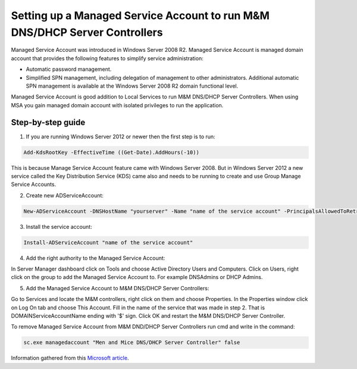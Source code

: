 .. _setup-msa:

Setting up a Managed Service Account to run M&M DNS/DHCP Server Controllers
===========================================================================

Managed Service Account was introduced in Windows Server 2008 R2. Managed Service Account is managed domain account that provides the following features to simplify service administration:

* Automatic password management.

* Simplified SPN management, including delegation of management to other administrators. Additional automatic SPN management is available at the Windows Server 2008 R2 domain functional level.

Managed Service Account is good addition to Local Services to run M&M DNS/DHCP Server Controllers. When using MSA you gain managed domain account with isolated privileges to run the application.

Step-by-step guide
------------------

1. If you are running Windows Server 2012 or newer then the first step is to run:

.. code-block::

  Add-KdsRootKey -EffectiveTime ((Get-Date).AddHours(-10))

This is because Manage Service Account feature came with Windows Server 2008. But in Windows Server 2012 a new service called the Key Distribution Service (KDS) came also and needs to be running to create and use Group Manage Service Accounts.

2. Create new ADServiceAccount:

.. code-block::

  New-ADServiceAccount -DNSHostName "yourserver" -Name "name of the service account" -PrincipalsAllowedToRetrieveManagedPassword "here you list your servers ending with '$' and separated with ',' for example: TESTSERVER$, TESTESERVER2$"

3. Install the service account:

.. code-block::

  Install-ADServiceAccount "name of the service account"

4. Add the right authority to the Managed Service Account:

In Server Manager dashboard click on Tools and choose Active Directory Users and Computers. Click on Users, right click on the group to add the Managed Service Account to. For example DNSAdmins or DHCP Admins.

5. Add the Managed Service Account to M&M DNS/DHCP Server Controllers:

Go to Services and locate the M&M controllers, right click on them and choose Properties. In the Properties window click on Log On tab and choose This Account. Fill in the name of the service that was made in step 2. That is DOMAIN\ServiceAccountName ending with '$' sign. Click OK and restart the M&M DNS/DHCP Server Controller.

To remove Managed Service Account from M&M DND/DHCP Server Controllers run cmd and write in the command:

.. code-block::

  sc.exe managedaccount "Men and Mice DNS/DHCP Server Controller" false

Information gathered from this `Microsoft article <https://docs.microsoft.com/en-us/previous-versions/windows/it-pro/windows-server-2008-R2-and-2008/dd548356(v=ws.10)?redirectedfrom=MSDN>`_.
